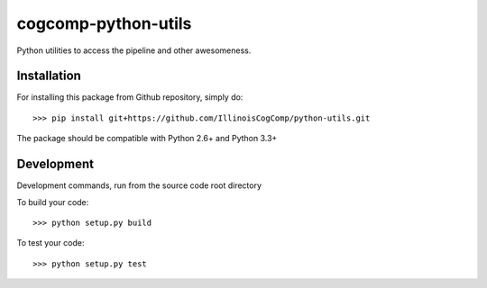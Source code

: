 cogcomp-python-utils
====================

.. image:: http://morgoth.cs.illinois.edu:8080/buildStatus/icon?job=python-utils

Python utilities to access the pipeline and other awesomeness.

Installation
------------

For installing this package from Github repository, simply do::

  >>> pip install git+https://github.com/IllinoisCogComp/python-utils.git

The package should be compatible with Python 2.6+ and Python 3.3+

Development
-----------

Development commands, run from the source code root directory

To build your code::
  
  >>> python setup.py build

To test your code::
  
  >>> python setup.py test
